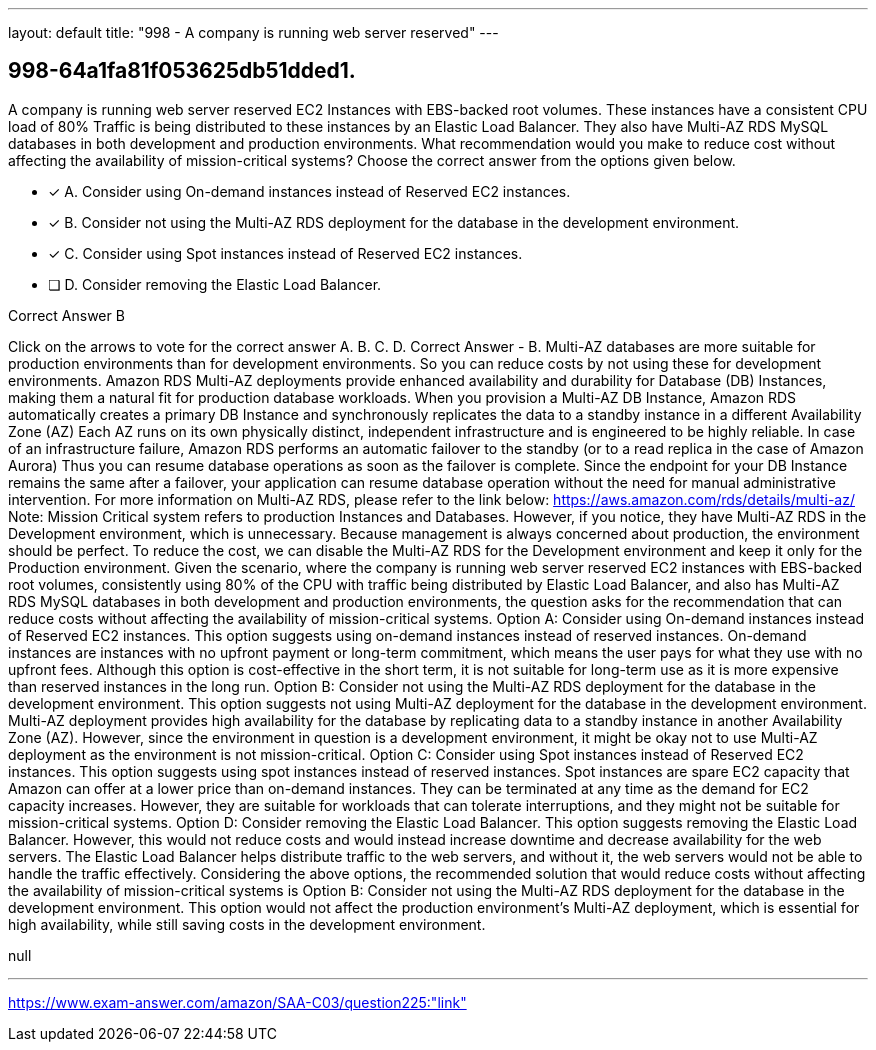 ---
layout: default 
title: "998 - A company is running web server reserved"
---


[.question]
== 998-64a1fa81f053625db51dded1.


****

[.query]
--
A company is running web server reserved EC2 Instances with EBS-backed root volumes.
These instances have a consistent CPU load of 80%
Traffic is being distributed to these instances by an Elastic Load Balancer.
They also have Multi-AZ RDS MySQL databases in both development and production environments.
What recommendation would you make to reduce cost without affecting the availability of mission-critical systems? Choose the correct answer from the options given below.


--

[.list]
--
* [*] A. Consider using On-demand instances instead of Reserved EC2 instances.
* [*] B. Consider not using the Multi-AZ RDS deployment for the database in the development environment.
* [*] C. Consider using Spot instances instead of Reserved EC2 instances.
* [ ] D. Consider removing the Elastic Load Balancer.

--
****

[.answer]
Correct Answer  B

[.explanation]
--
Click on the arrows to vote for the correct answer
A.
B.
C.
D.
Correct Answer - B.
Multi-AZ databases are more suitable for production environments than for development environments.
So you can reduce costs by not using these for development environments.
Amazon RDS Multi-AZ deployments provide enhanced availability and durability for Database (DB) Instances, making them a natural fit for production database workloads.
When you provision a Multi-AZ DB Instance, Amazon RDS automatically creates a primary DB Instance and synchronously replicates the data to a standby instance in a different Availability Zone (AZ)
Each AZ runs on its own physically distinct, independent infrastructure and is engineered to be highly reliable.
In case of an infrastructure failure, Amazon RDS performs an automatic failover to the standby (or to a read replica in the case of Amazon Aurora)
Thus you can resume database operations as soon as the failover is complete.
Since the endpoint for your DB Instance remains the same after a failover, your application can resume database operation without the need for manual administrative intervention.
For more information on Multi-AZ RDS, please refer to the link below:
https://aws.amazon.com/rds/details/multi-az/
Note:
Mission Critical system refers to production Instances and Databases.
However, if you notice, they have Multi-AZ RDS in the Development environment, which is unnecessary.
Because management is always concerned about production, the environment should be perfect.
To reduce the cost, we can disable the Multi-AZ RDS for the Development environment and keep it only for the Production environment.
Given the scenario, where the company is running web server reserved EC2 instances with EBS-backed root volumes, consistently using 80% of the CPU with traffic being distributed by Elastic Load Balancer, and also has Multi-AZ RDS MySQL databases in both development and production environments, the question asks for the recommendation that can reduce costs without affecting the availability of mission-critical systems.
Option A: Consider using On-demand instances instead of Reserved EC2 instances.
This option suggests using on-demand instances instead of reserved instances. On-demand instances are instances with no upfront payment or long-term commitment, which means the user pays for what they use with no upfront fees. Although this option is cost-effective in the short term, it is not suitable for long-term use as it is more expensive than reserved instances in the long run.
Option B: Consider not using the Multi-AZ RDS deployment for the database in the development environment.
This option suggests not using Multi-AZ deployment for the database in the development environment. Multi-AZ deployment provides high availability for the database by replicating data to a standby instance in another Availability Zone (AZ). However, since the environment in question is a development environment, it might be okay not to use Multi-AZ deployment as the environment is not mission-critical.
Option C: Consider using Spot instances instead of Reserved EC2 instances.
This option suggests using spot instances instead of reserved instances. Spot instances are spare EC2 capacity that Amazon can offer at a lower price than on-demand instances. They can be terminated at any time as the demand for EC2 capacity increases. However, they are suitable for workloads that can tolerate interruptions, and they might not be suitable for mission-critical systems.
Option D: Consider removing the Elastic Load Balancer.
This option suggests removing the Elastic Load Balancer. However, this would not reduce costs and would instead increase downtime and decrease availability for the web servers. The Elastic Load Balancer helps distribute traffic to the web servers, and without it, the web servers would not be able to handle the traffic effectively.
Considering the above options, the recommended solution that would reduce costs without affecting the availability of mission-critical systems is Option B: Consider not using the Multi-AZ RDS deployment for the database in the development environment. This option would not affect the production environment's Multi-AZ deployment, which is essential for high availability, while still saving costs in the development environment.
--

[.ka]
null

'''



https://www.exam-answer.com/amazon/SAA-C03/question225:"link"


